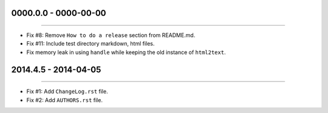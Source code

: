 0000.0.0 - 0000-00-00
=====================
----

* Fix #8: Remove ``How to do a release`` section from README.md.
* Fix #11: Include test directory markdown, html files.
* Fix memory leak in using ``handle`` while keeping the old instance of ``html2text``.


2014.4.5 - 2014-04-05
=====================
----

* Fix #1: Add ``ChangeLog.rst`` file.
* Fix #2: Add ``AUTHORS.rst`` file.
